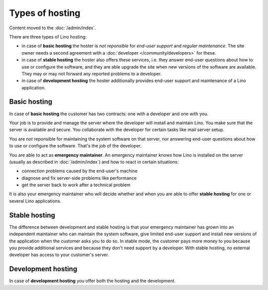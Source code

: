 ================
Types of hosting
================

Content moved to the :doc:`/admin/index`.


There are three types of Lino hosting:
  
- in case of **basic hosting** the hoster is *not reponsible* for
  *end-user support* and *regular maintenance*.  The site owner needs a
  second agreement with a :doc:`developer </community/developers>` for
  these.
       
- in case of **stable hosting** the hoster also offers these services,
  i.e. they answer end-user questions about how to use or configure the
  software, and they are able upgrade the site when new versions of the
  software are available. They may or may not forward any reported
  problems to a developer.

- in case of **development hosting** the hoster additionally provides
  end-user support and maintenance of a Lino application.


Basic hosting
=============
  
In case of **basic hosting** the customer has two contracts: one with
a developer and one with you.  

Your job is to provide and manage the server where the developer will
install and maintain Lino. You make sure that the server is available
and secure. You collaborate with the developer for certain tasks like
mail server setup.

You are *not* reponsible for maintaining the system software on that
server, nor answering end-user questions about how to use or configure
the software. That's the job of the developer.

You are able to act as **emergency maintainer**.  An emergency
maintainer knows how Lino is installed on the server (usually as
described in :doc:`/admin/index`) and how to react in certain
situations:

- connection problems caused by the end-user's machine
- diagnose and fix server-side problems like performance
- get the server back to work after a technical problem

It is also your emergency maintainer who will decide whether and when
you are able to offer **stable hosting** for one or several Lino
applications.

.. _stable_hosting:

Stable hosting
==============

The difference between development and stable hosting is that your
emergency maintainer has grown into an independent maintainer who can
maintain the system software, give limited end-user support and
install new versions of the application when the customer asks you to
do so.  In stable mode, the customer pays more money to you because
you provide additional services and because they don't need support by
a developer.  With stable hosting, no external developer has access to
your customer's server.

Development hosting
===================
  
In case of **development hosting** you offer both the hosting and the
development.


..
    A **master machine** is a virtual machine which hosts one or several
    demo sites on different Lino versions.

    customized for you by a
    developer

    You can set up and maintain a docker server and serve one of the
    dockerfiles maintained by the Lino team.  See e.g.
    https://docs.docker.com/engine/installation/linux/ubuntulinux/

    With Docker hosting the customer is always in stable mode and cannot
    switch to development mode.

    The Lino team plans to start this type of hosting as soon as there is
    a first pilot user.
